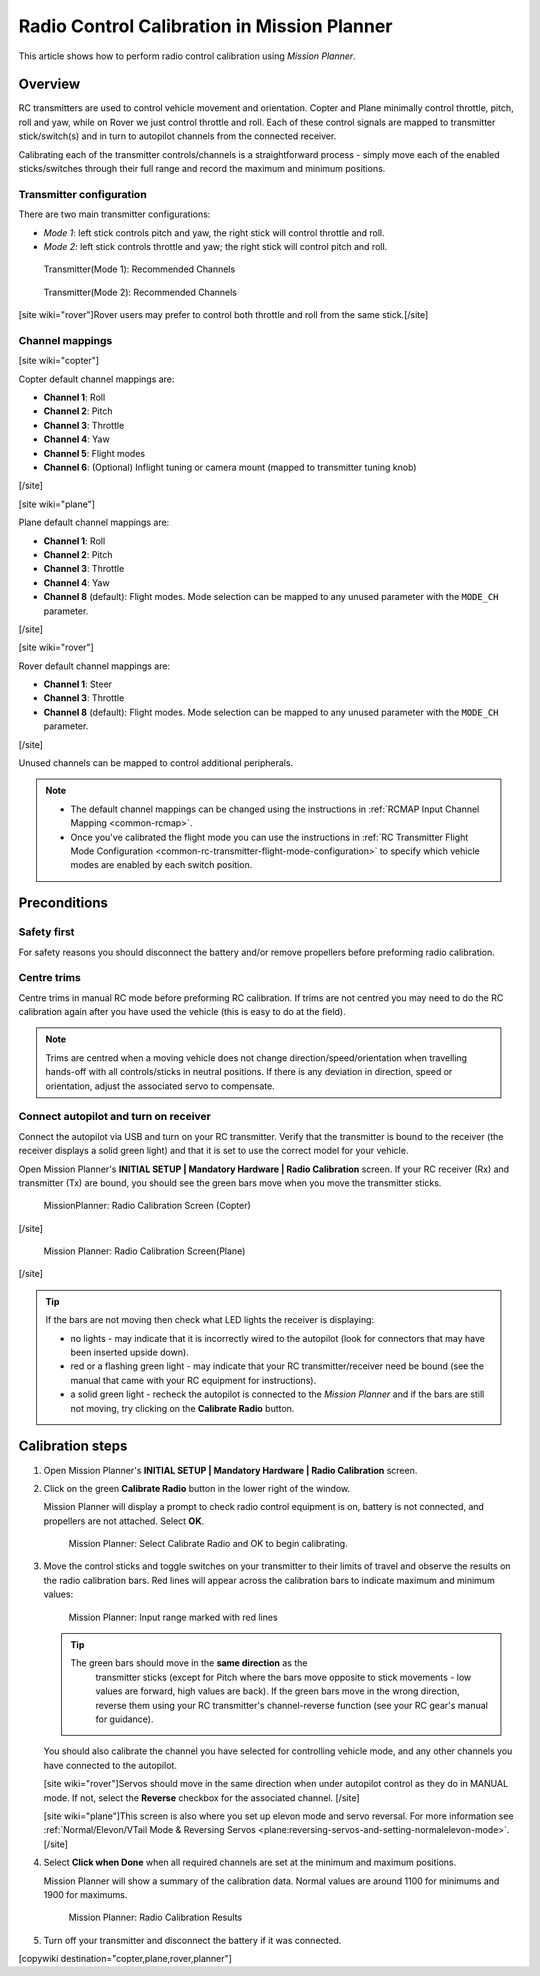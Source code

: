 .. _common-radio-control-calibration:

============================================
Radio Control Calibration in Mission Planner
============================================

This article shows how to perform radio control calibration using
*Mission Planner*.

Overview
========

RC transmitters are used to control vehicle movement and orientation.
Copter and Plane minimally control throttle, pitch, roll and yaw, while
on Rover we just control throttle and roll. Each of these control
signals are mapped to transmitter stick/switch(s) and in turn to
autopilot channels from the connected receiver.

Calibrating each of the transmitter controls/channels is a
straightforward process - simply move each of the enabled
sticks/switches through their full range and record the maximum and
minimum positions.

Transmitter configuration
-------------------------

There are two main transmitter configurations:

-  *Mode 1*: left stick controls pitch and yaw, the right stick will
   control throttle and roll.
-  *Mode 2*: left stick controls throttle and yaw; the right stick will
   control pitch and roll.

.. figure:: ../../../images/radio_setup_mode_1.png
   :target: ../_images/radio_setup_mode_1.png

   Transmitter(Mode 1): Recommended Channels

.. figure:: ../../../images/rc_transmitter_mode2_setup.png
   :target: ../_images/rc_transmitter_mode2_setup.png

   Transmitter(Mode 2): Recommended Channels

[site wiki="rover"]Rover users may prefer to control both throttle and
roll from the same stick.[/site]

Channel mappings
----------------

[site wiki="copter"]

Copter default channel mappings are:

-  **Channel 1**: Roll
-  **Channel 2**: Pitch
-  **Channel 3**: Throttle
-  **Channel 4**: Yaw
-  **Channel 5**: Flight modes
-  **Channel 6**: (Optional) Inflight tuning or camera mount (mapped to
   transmitter tuning knob)

[/site]

[site wiki="plane"]

Plane default channel mappings are:

-  **Channel 1**: Roll
-  **Channel 2**: Pitch
-  **Channel 3**: Throttle
-  **Channel 4**: Yaw
-  **Channel 8** (default): Flight modes. Mode selection can be mapped
   to any unused parameter with the ``MODE_CH`` parameter.

[/site]

[site wiki="rover"]

Rover default channel mappings are:

-  **Channel 1**: Steer
-  **Channel 3**: Throttle
-  **Channel 8** (default): Flight modes. Mode selection can be mapped
   to any unused parameter with the ``MODE_CH`` parameter.

[/site]

Unused channels can be mapped to control additional peripherals.

.. note::

   -  The default channel mappings can be changed using the instructions in
      :ref:`RCMAP Input Channel Mapping <common-rcmap>`.
   -  Once you've calibrated the flight mode you can use the instructions
      in :ref:`RC Transmitter Flight Mode Configuration <common-rc-transmitter-flight-mode-configuration>` to
      specify which vehicle modes are enabled by each switch position.

Preconditions
=============

Safety first
------------

For safety reasons you should disconnect the battery and/or remove
propellers before preforming radio calibration.

Centre trims
------------

Centre trims in manual RC mode before preforming RC calibration. If
trims are not centred you may need to do the RC calibration again after
you have used the vehicle (this is easy to do at the field).

.. note::

   Trims are centred when a moving vehicle does not change
   direction/speed/orientation when travelling hands-off with all
   controls/sticks in neutral positions. If there is any deviation in
   direction, speed or orientation, adjust the associated servo to
   compensate. 

Connect autopilot and turn on receiver
--------------------------------------

Connect the autopilot via USB and turn on your RC transmitter. Verify
that the transmitter is bound to the receiver (the receiver displays a
solid green light) and that it is set to use the correct model for your
vehicle.

Open Mission Planner's **INITIAL SETUP \| Mandatory Hardware \| Radio
Calibration** screen. If your RC receiver (Rx) and transmitter (Tx) are
bound, you should see the green bars move when you move the transmitter
sticks.

.. figure:: ../../../images/mp_radio_calibration.png
   :target: ../_images/mp_radio_calibration.png

   MissionPlanner: Radio Calibration Screen (Copter)

[/site]

.. figure:: ../../../images/mp_radio_calibration_plane.jpg
   :target: ../_images/mp_radio_calibration_plane.jpg

   Mission Planner: Radio Calibration Screen(Plane)

[/site]

.. tip::

   If the bars are not moving then check what LED lights the receiver
   is displaying:

   -  no lights - may indicate that it is incorrectly wired to the
      autopilot (look for connectors that may have been inserted upside
      down).
   -  red or a flashing green light - may indicate that your RC
      transmitter/receiver need be bound (see the manual that came with
      your RC equipment for instructions).
   -  a solid green light - recheck the autopilot is connected to the
      *Mission Planner* and if the bars are still not moving, try clicking
      on the **Calibrate Radio** button.

Calibration steps
=================

#. Open Mission Planner's **INITIAL SETUP \| Mandatory Hardware \| Radio
   Calibration** screen.
#. Click on the green **Calibrate Radio** button in the lower right of
   the window.

   Mission Planner will display a prompt to check radio control
   equipment is on, battery is not connected, and propellers are not
   attached. Select **OK**.

   .. figure:: ../../../images/mp_calibrate_radio.jpg
      :target: ../_images/mp_calibrate_radio.jpg

      Mission Planner: Select Calibrate Radio and OK to begin calibrating.

#. Move the control sticks and toggle switches on your transmitter to
   their limits of travel and observe the results on the radio
   calibration bars. Red lines will appear across the calibration bars
   to indicate maximum and minimum values:

   .. figure:: ../../../images/mp_radio_calibration_click_when_done.jpg
      :target: ../_images/mp_radio_calibration_click_when_done.jpg

      Mission Planner: Input range marked with red lines

   .. tip::

      The green bars should move in the **same direction** as the
         transmitter sticks (except for Pitch where the bars move opposite to
         stick movements - low values are forward, high values are back).  If
         the green bars move in the wrong direction, reverse them using your
         RC transmitter's channel-reverse function (see your RC gear's manual
         for guidance).

   You should also calibrate the channel you have selected for
   controlling vehicle mode, and any other channels you have connected
   to the autopilot.

   [site wiki="rover"]Servos should move in the same direction when
   under autopilot control as they do in MANUAL mode. If not, select the
   **Reverse** checkbox for the associated channel. [/site]

   [site wiki="plane"]This screen is also where you set up elevon mode
   and servo reversal. For more information see :ref:`Normal/Elevon/VTail Mode & Reversing Servos <plane:reversing-servos-and-setting-normalelevon-mode>`.[/site]

#. Select **Click when Done** when all required channels are set at the
   minimum and maximum positions.

   Mission Planner will show a summary of the calibration data. Normal
   values are around 1100 for minimums and 1900 for maximums.

   .. figure:: ../../../images/radi-calib-results.png
      :target: ../_images/radi-calib-results.png

      Mission Planner: Radio Calibration Results

#. Turn off your transmitter and disconnect the battery if it was
   connected.

[copywiki destination="copter,plane,rover,planner"]